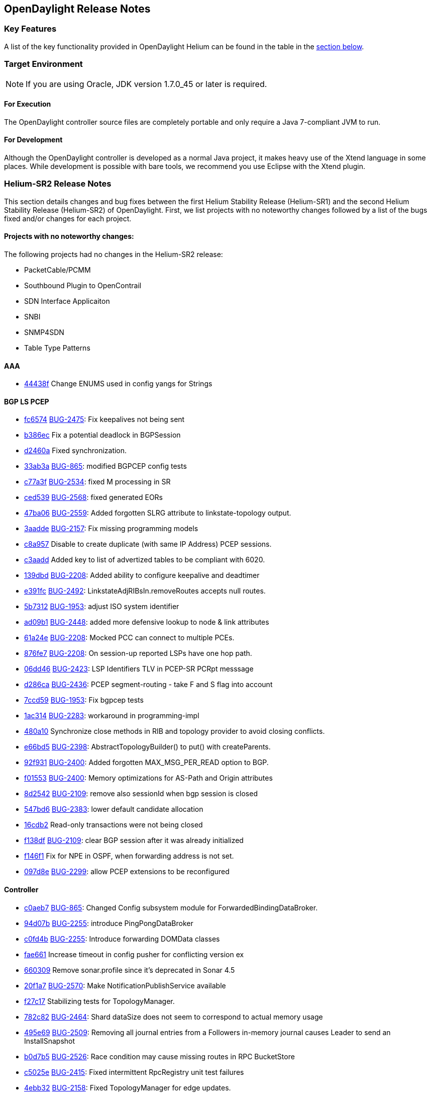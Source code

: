 == OpenDaylight Release Notes

=== Key Features

A list of the key functionality provided in OpenDaylight Helium can be found in the table in the <<_installing_components,section below>>.

////
The following table describes the key features provided by OpenDaylight Helium.

[cols="2",option="headers"]
|==============================================
| *Feature* | *Description*
|  Maven support | Used to simplify build automation.
| OSGi framework | Serves as the controller&#8217;s back-end, allowing it to dynamically load bundles, package JAR files, and bind bundles together when exchanging information.
| Java interface support | Used by specific bundles to implement call-back functions for events and indicate the awareness of specific states.
| Model- Driven Service Abstraction Layer (MD-SAL) | Allows the controller to support multiple protocols (such as BGP-LS and OpenFlow) on the southbound interface. Also provides consistent services for modules and applications (which is where the business logic is embedded).
| Switch Manager | Once a network element has been discovered, its details (such as device type, software version, etc.) are stored by the Switch Manager.
| High Availability (HA) | The controller supports cluster-based HA, allowing you to connect multiple controllers and configure them to act as one in order	 to ensure the controller&#8217;s continuous operation.
|==============================================
////
=== Target Environment

NOTE: If you are using Oracle, JDK version 1.7.0_45 or later is required.

==== For Execution

The OpenDaylight controller source files are completely portable and only require a Java 7-compliant JVM to run.

==== For Development

Although the OpenDaylight controller is developed as a normal Java project, it makes heavy use of the Xtend language in some places. While development is possible with bare tools, we recommend you use Eclipse with the Xtend plugin.

=== Helium-SR2 Release Notes

This section details changes and bug fixes between the first Helium Stability Release (Helium-SR1) and the second Helium Stability Release (Helium-SR2) of OpenDaylight. First, we list projects with no noteworthy changes followed by a list of the bugs fixed and/or changes for each project.

==== Projects with no noteworthy changes:

The following projects had no changes in the Helium-SR2 release:

* PacketCable/PCMM
* Southbound Plugin to OpenContrail
* SDN Interface Applicaiton
* SNBI
* SNMP4SDN
* Table Type Patterns

==== AAA
* https://git.opendaylight.org/gerrit/#/q/44438f[44438f] Change ENUMS used in config yangs for Strings

==== BGP LS PCEP
* https://git.opendaylight.org/gerrit/#/q/fc6574[fc6574] https://bugs.opendaylight.org/show_bug.cgi?id=2475[BUG-2475]: Fix keepalives not being sent
* https://git.opendaylight.org/gerrit/#/q/b386ec[b386ec] Fix a potential deadlock in BGPSession
* https://git.opendaylight.org/gerrit/#/q/d2460a[d2460a] Fixed synchronization.
* https://git.opendaylight.org/gerrit/#/q/33ab3a[33ab3a] https://bugs.opendaylight.org/show_bug.cgi?id=865[BUG-865]: modified BGPCEP config tests
* https://git.opendaylight.org/gerrit/#/q/c77a3f[c77a3f] https://bugs.opendaylight.org/show_bug.cgi?id=2534[BUG-2534]: fixed M processing in SR
* https://git.opendaylight.org/gerrit/#/q/ced539[ced539] https://bugs.opendaylight.org/show_bug.cgi?id=2568[BUG-2568]: fixed generated EORs
* https://git.opendaylight.org/gerrit/#/q/47ba06[47ba06] https://bugs.opendaylight.org/show_bug.cgi?id=2559[BUG-2559]: Added forgotten SLRG attribute to linkstate-topology output.
* https://git.opendaylight.org/gerrit/#/q/3aadde[3aadde] https://bugs.opendaylight.org/show_bug.cgi?id=2157[BUG-2157]: Fix missing programming models
* https://git.opendaylight.org/gerrit/#/q/c8a957[c8a957] Disable to create duplicate (with same IP Address) PCEP sessions.
* https://git.opendaylight.org/gerrit/#/q/c3aadd[c3aadd] Added key to list of advertized tables to be compliant with 6020.
* https://git.opendaylight.org/gerrit/#/q/139dbd[139dbd] https://bugs.opendaylight.org/show_bug.cgi?id=2208[BUG-2208]: Added ability to configure keepalive and deadtimer
* https://git.opendaylight.org/gerrit/#/q/e391fc[e391fc] https://bugs.opendaylight.org/show_bug.cgi?id=2492[BUG-2492]: LinkstateAdjRIBsIn.removeRoutes accepts null routes.
* https://git.opendaylight.org/gerrit/#/q/5b7312[5b7312] https://bugs.opendaylight.org/show_bug.cgi?id=1953[BUG-1953]: adjust ISO system identifier
* https://git.opendaylight.org/gerrit/#/q/ad09b1[ad09b1] https://bugs.opendaylight.org/show_bug.cgi?id=2448[BUG-2448]: added more defensive lookup to node & link attributes
* https://git.opendaylight.org/gerrit/#/q/61a24e[61a24e] https://bugs.opendaylight.org/show_bug.cgi?id=2208[BUG-2208]: Mocked PCC can connect to multiple PCEs.
* https://git.opendaylight.org/gerrit/#/q/876fe7[876fe7] https://bugs.opendaylight.org/show_bug.cgi?id=2208[BUG-2208]: On session-up reported LSPs have one hop path.
* https://git.opendaylight.org/gerrit/#/q/06dd46[06dd46] https://bugs.opendaylight.org/show_bug.cgi?id=2423[BUG-2423]: LSP Identifiers TLV in PCEP-SR PCRpt messsage
* https://git.opendaylight.org/gerrit/#/q/d286ca[d286ca] https://bugs.opendaylight.org/show_bug.cgi?id=2436[BUG-2436]: PCEP segment-routing - take F and S flag into account
* https://git.opendaylight.org/gerrit/#/q/7ccd59[7ccd59] https://bugs.opendaylight.org/show_bug.cgi?id=1953[BUG-1953]: Fix bgpcep tests
* https://git.opendaylight.org/gerrit/#/q/1ac314[1ac314] https://bugs.opendaylight.org/show_bug.cgi?id=2283[BUG-2283]: workaround in programming-impl
* https://git.opendaylight.org/gerrit/#/q/480a10[480a10] Synchronize close methods in RIB and topology provider to avoid closing conflicts.
* https://git.opendaylight.org/gerrit/#/q/e66bd5[e66bd5] https://bugs.opendaylight.org/show_bug.cgi?id=2398[BUG-2398]: AbstractTopologyBuilder() to put() with createParents.
* https://git.opendaylight.org/gerrit/#/q/92f931[92f931] https://bugs.opendaylight.org/show_bug.cgi?id=2400[BUG-2400]: Added forgotten MAX_MSG_PER_READ option to BGP.
* https://git.opendaylight.org/gerrit/#/q/f01553[f01553] https://bugs.opendaylight.org/show_bug.cgi?id=2400[BUG-2400]: Memory optimizations for AS-Path and Origin attributes
* https://git.opendaylight.org/gerrit/#/q/8d2542[8d2542] https://bugs.opendaylight.org/show_bug.cgi?id=2109[BUG-2109]: remove also sessionId when bgp session is closed
* https://git.opendaylight.org/gerrit/#/q/547bd6[547bd6] https://bugs.opendaylight.org/show_bug.cgi?id=2383[BUG-2383]: lower default candidate allocation
* https://git.opendaylight.org/gerrit/#/q/16cdb2[16cdb2] Read-only transactions were not being closed
* https://git.opendaylight.org/gerrit/#/q/f138df[f138df] https://bugs.opendaylight.org/show_bug.cgi?id=2109[BUG-2109]: clear BGP session after it was already initialized
* https://git.opendaylight.org/gerrit/#/q/f146f1[f146f1] Fix for NPE in OSPF, when forwarding address is not set.
* https://git.opendaylight.org/gerrit/#/q/097d8e[097d8e] https://bugs.opendaylight.org/show_bug.cgi?id=2299[BUG-2299]: allow PCEP extensions to be reconfigured

==== Controller
* https://git.opendaylight.org/gerrit/#/q/c0aeb7[c0aeb7] https://bugs.opendaylight.org/show_bug.cgi?id=865[BUG-865]: Changed Config subsystem module for ForwardedBindingDataBroker.
* https://git.opendaylight.org/gerrit/#/q/94d07b[94d07b] https://bugs.opendaylight.org/show_bug.cgi?id=2255[BUG-2255]: introduce PingPongDataBroker
* https://git.opendaylight.org/gerrit/#/q/c0fd4b[c0fd4b] https://bugs.opendaylight.org/show_bug.cgi?id=2255[BUG-2255]: Introduce forwarding DOMData classes
* https://git.opendaylight.org/gerrit/#/q/fae661[fae661] Increase timeout in config pusher for conflicting version ex
* https://git.opendaylight.org/gerrit/#/q/660309[660309] Remove sonar.profile since it's deprecated in Sonar 4.5
* https://git.opendaylight.org/gerrit/#/q/20f1a7[20f1a7] https://bugs.opendaylight.org/show_bug.cgi?id=2570[BUG-2570]: Make NotificationPublishService available
* https://git.opendaylight.org/gerrit/#/q/f27c17[f27c17] Stabilizing tests for TopologyManager.
* https://git.opendaylight.org/gerrit/#/q/782c82[782c82] https://bugs.opendaylight.org/show_bug.cgi?id=2464[BUG-2464]: Shard dataSize does not seem to correspond to actual memory usage
* https://git.opendaylight.org/gerrit/#/q/495e69[495e69] https://bugs.opendaylight.org/show_bug.cgi?id=2509[BUG-2509]: Removing all journal entries from a Followers in-memory journal causes Leader to send an InstallSnapshot
* https://git.opendaylight.org/gerrit/#/q/b0d7b5[b0d7b5] https://bugs.opendaylight.org/show_bug.cgi?id=2526[BUG-2526]: Race condition may cause missing routes in RPC BucketStore
* https://git.opendaylight.org/gerrit/#/q/c5025e[c5025e] https://bugs.opendaylight.org/show_bug.cgi?id=2415[BUG-2415]: Fixed intermittent RpcRegistry unit test failures
* https://git.opendaylight.org/gerrit/#/q/4ebb32[4ebb32] https://bugs.opendaylight.org/show_bug.cgi?id=2158[BUG-2158]: Fixed TopologyManager for edge updates.
* https://git.opendaylight.org/gerrit/#/q/820c2a[820c2a] https://bugs.opendaylight.org/show_bug.cgi?id=2551[BUG-2551]: Statistics collection of random node fails when large number if switches disconnects from controller.
* https://git.opendaylight.org/gerrit/#/q/67ea12[67ea12] https://bugs.opendaylight.org/show_bug.cgi?id=2552[BUG-2552]: Fix statistics manager log messages
* https://git.opendaylight.org/gerrit/#/q/046030[046030] https://bugs.opendaylight.org/show_bug.cgi?id=2517[BUG-2517]: Catch RuntimeExceptions thrown from the DCL in DataChangeListener
* https://git.opendaylight.org/gerrit/#/q/e548ae[e548ae] https://bugs.opendaylight.org/show_bug.cgi?id=2511[BUG-2511]: disable external entitiy resolution with EXI
* https://git.opendaylight.org/gerrit/#/q/6b899c[6b899c] https://bugs.opendaylight.org/show_bug.cgi?id=2449[BUG-2449]: in sal-remoterpc-connector Regarding to Moiz's comments, replace sender from null to ActorRef.noSender() in RpcManager.java
* https://git.opendaylight.org/gerrit/#/q/64920c[64920c] https://bugs.opendaylight.org/show_bug.cgi?id=2511[BUG-2511]: Fix XXE vulnerability in initial config loaders
* https://git.opendaylight.org/gerrit/#/q/1153bb[1153bb] Cache TransformerFactory
* https://git.opendaylight.org/gerrit/#/q/c037e1[c037e1] https://bugs.opendaylight.org/show_bug.cgi?id=2459[BUG-2459]: Fix netconf-monitoring not reusing JAXB context
* https://git.opendaylight.org/gerrit/#/q/82ad1e[82ad1e] Make NetconfMessageTransformUtil constants final
* https://git.opendaylight.org/gerrit/#/q/c737ee[c737ee] Remove unneeded embedded dependency
* https://git.opendaylight.org/gerrit/#/q/6e5b01[6e5b01] Do not retain NetconfConnectModule reference
* https://git.opendaylight.org/gerrit/#/q/7d1bcd[7d1bcd] https://bugs.opendaylight.org/show_bug.cgi?id=2511[BUG-2511]: Fix possible XXE vulnerability in restconf
* https://git.opendaylight.org/gerrit/#/q/d0eede[d0eede] https://bugs.opendaylight.org/show_bug.cgi?id=2511[BUG-2511]: Fix XXE vulnerability in Netconf
* https://git.opendaylight.org/gerrit/#/q/217bf1[217bf1] https://bugs.opendaylight.org/show_bug.cgi?id=2405[BUG-2405]: sal-binding-broker tests use openflow model
* https://git.opendaylight.org/gerrit/#/q/97bcf4[97bcf4] https://bugs.opendaylight.org/show_bug.cgi?id=2510[BUG-2510]: handle RPC route removal
* https://git.opendaylight.org/gerrit/#/q/2cf67b[2cf67b] https://bugs.opendaylight.org/show_bug.cgi?id=2510[BUG-2510]: Remove all registrations when a routed rpc is closed
* https://git.opendaylight.org/gerrit/#/q/58ba6b[58ba6b] https://bugs.opendaylight.org/show_bug.cgi?id=2459[BUG-2459]: do not instantiate factories in fastpath
* https://git.opendaylight.org/gerrit/#/q/b87a0d[b87a0d] https://bugs.opendaylight.org/show_bug.cgi?id=2463[BUG-2463]: Changing setting for shard-snapshot-data-threshold-percentage does not work
* https://git.opendaylight.org/gerrit/#/q/69a6d2[69a6d2] https://bugs.opendaylight.org/show_bug.cgi?id=2450[BUG-2450]: Fix statistics collection slow - performance
* https://git.opendaylight.org/gerrit/#/q/940ad1[940ad1] https://bugs.opendaylight.org/show_bug.cgi?id=2175[BUG-2175]: Migrate frm, statistics and inventory manager to config subsystem
* https://git.opendaylight.org/gerrit/#/q/a2626c[a2626c] https://bugs.opendaylight.org/show_bug.cgi?id=2437[BUG-2437]: Enable snapshotting based on size of data in the in-memory journal
* https://git.opendaylight.org/gerrit/#/q/52f089[52f089] https://bugs.opendaylight.org/show_bug.cgi?id=2371[BUG-2371]: Leader should reset it's snapshot tracking when follower is restarted
* https://git.opendaylight.org/gerrit/#/q/6259cc[6259cc] https://bugs.opendaylight.org/show_bug.cgi?id=2397[BUG-2397]: Provide a mechanism for stakeholders to get notifications on Raft state change
* https://git.opendaylight.org/gerrit/#/q/646163[646163] https://bugs.opendaylight.org/show_bug.cgi?id=2372[BUG-2372]: Removing duplicate call in loadBalancerPoolNorthbound to loadBalancerPoolInterface.addNeutronLoadBalancerPool(singleton);
* https://git.opendaylight.org/gerrit/#/q/bbe72b[bbe72b] https://bugs.opendaylight.org/show_bug.cgi?id=2340[BUG-2340]: Fix improper cleanup of resources in netconf ssh handler
* https://git.opendaylight.org/gerrit/#/q/7101e2[7101e2] https://bugs.opendaylight.org/show_bug.cgi?id=2435[BUG-2435]: Controller/MD-SAL throwing ModifiedNodeDoesNotExistException exception when statistics manager augment queue statistics to the node connector. Exception was thrown because parent (queue) container was not present when statistics manager tried to augment statistics. Fixed the issue by creating empty queue container and 'merge'ing it to the node connector before augmenting the statistics.
* https://git.opendaylight.org/gerrit/#/q/a7480e[a7480e] https://bugs.opendaylight.org/show_bug.cgi?id=2413[BUG-2413]: Fix NPE for group and meters
* https://git.opendaylight.org/gerrit/#/q/5c0468[5c0468] https://bugs.opendaylight.org/show_bug.cgi?id=1953[BUG-1953]: fix SAL compatility layer
* https://git.opendaylight.org/gerrit/#/q/1cdddf[1cdddf] https://bugs.opendaylight.org/show_bug.cgi?id=2277[BUG-2277]: fix the Leader test failing in jenkins
* https://git.opendaylight.org/gerrit/#/q/34984a[34984a] https://bugs.opendaylight.org/show_bug.cgi?id=2277[BUG-2277]: Isolated Leader Implementation
* https://git.opendaylight.org/gerrit/#/q/3b7436[3b7436] https://bugs.opendaylight.org/show_bug.cgi?id=2266[BUG-2266]: added more types of schema nodes to increase code coverage
* https://git.opendaylight.org/gerrit/#/q/8c7f89[8c7f89] https://bugs.opendaylight.org/show_bug.cgi?id=2304[BUG-2304]: Fix subtree filter in netconf-impl for identityrefs.
* https://git.opendaylight.org/gerrit/#/q/32ee28[32ee28] https://bugs.opendaylight.org/show_bug.cgi?id=2368[BUG-2368]: MD-SAL FRM may update/remove unexpected flow entries.
* https://git.opendaylight.org/gerrit/#/q/bd0329[bd0329] https://bugs.opendaylight.org/show_bug.cgi?id=2254[BUG-2254]: Enable schema-less rpcs invocation in netconf-connector
* https://git.opendaylight.org/gerrit/#/q/37a7fe[37a7fe] https://bugs.opendaylight.org/show_bug.cgi?id=2254[BUG-2254]: Make runtime rpcs in config subsystem/netconf handle context-instance attribute with namespaces
* https://git.opendaylight.org/gerrit/#/q/1050bd[1050bd] https://bugs.opendaylight.org/show_bug.cgi?id=2136[BUG-2136]: fix for is-local-path
* https://git.opendaylight.org/gerrit/#/q/86670e[86670e] https://bugs.opendaylight.org/show_bug.cgi?id=2302[BUG-2302]: odl-clustering-test-app should not be part of the odl-restconf-all feature set
* https://git.opendaylight.org/gerrit/#/q/6bbc19[6bbc19] https://bugs.opendaylight.org/show_bug.cgi?id=2340[BUG-2340]: Fixed chained Tx not ready prior next create
* https://git.opendaylight.org/gerrit/#/q/68db02[68db02] https://bugs.opendaylight.org/show_bug.cgi?id=2347[BUG-2347]: Minor fixes to correct log output
* https://git.opendaylight.org/gerrit/#/q/2c0af9[2c0af9] https://bugs.opendaylight.org/show_bug.cgi?id=2301[BUG-2301]: Clustering:Snapshots need not be stored in in-mem ReplicatedLog for Installing snapshots
* https://git.opendaylight.org/gerrit/#/q/e101b5[e101b5] https://bugs.opendaylight.org/show_bug.cgi?id=2303[BUG-2303]: Remove the implementation of AddRaftPeer/RemoveRaftPeer
* https://git.opendaylight.org/gerrit/#/q/a04c31[a04c31] https://bugs.opendaylight.org/show_bug.cgi?id=2339[BUG-2339]: TransactionChain id created by the Clustered Data Store are not unique
* https://git.opendaylight.org/gerrit/#/q/a0f0df[a0f0df] https://bugs.opendaylight.org/show_bug.cgi?id=2318[BUG-2318]: Follow-up changes for previous patch 12535
* https://git.opendaylight.org/gerrit/#/q/b52f4c[b52f4c] https://bugs.opendaylight.org/show_bug.cgi?id=2337[BUG-2337]: Fix Tx already sealed failure on Tx commit
* https://git.opendaylight.org/gerrit/#/q/ac92e6[ac92e6] https://bugs.opendaylight.org/show_bug.cgi?id=2090[BUG-2090]: Clustering : Bring akka-raft unit test coverage upto 80%
* https://git.opendaylight.org/gerrit/#/q/e780ae[e780ae] https://bugs.opendaylight.org/show_bug.cgi?id=2317[BUG-2317]: StatisticsManager does not unregister from yang notifications on close
* https://git.opendaylight.org/gerrit/#/q/9f0c86[9f0c86] https://bugs.opendaylight.org/show_bug.cgi?id=2021[BUG-2021]: Continuous WARN log nodeConnector creation failed at node: OF|00:00:xx:xx:xx:xx:xx:xx
* https://git.opendaylight.org/gerrit/#/q/afc873[afc873] https://bugs.opendaylight.org/show_bug.cgi?id=2353[BUG-2353]: Handle binary, bits and instanceidentifier types in NodeIdentifiers
* https://git.opendaylight.org/gerrit/#/q/6674a4[6674a4] https://bugs.opendaylight.org/show_bug.cgi?id=2347[BUG-2347]: DOMConcurrentDataCommitCoordinator uses wrong phase name
* https://git.opendaylight.org/gerrit/#/q/722e73[722e73] https://bugs.opendaylight.org/show_bug.cgi?id=2370[BUG-2370]: Reset schema context on disconnect in nc
* https://git.opendaylight.org/gerrit/#/q/6ce929[6ce929] https://bugs.opendaylight.org/show_bug.cgi?id=2155[BUG-2155]: depth parameter in URI
* https://git.opendaylight.org/gerrit/#/q/a91ebd[a91ebd] https://bugs.opendaylight.org/show_bug.cgi?id=2233[BUG-2233]: RPC register exception when rpc has no input
* https://git.opendaylight.org/gerrit/#/q/bf361f[bf361f] https://bugs.opendaylight.org/show_bug.cgi?id=2328[BUG-2328]: Change ensureParent algorithm.

==== Defense4All
* https://git.opendaylight.org/gerrit/#/q/aaeb47[aaeb47] merge from master: Fixing "Vulnerabilities in defense4all": 1. Limit the "dump" method to a specific folder 2. Use spring 3.1.2 Credit for notifying of these issues goes to "David Jorm of IIX"

==== DLUX
* https://git.opendaylight.org/gerrit/#/q/085ba5[085ba5] Re-enable DLUX distribution.

==== Documentation
* https://git.opendaylight.org/gerrit/#/q/4f1c8a[4f1c8a] Fix Errors in VTN Overview Page Examples
* https://git.opendaylight.org/gerrit/#/q/d038de[d038de] Updating contents related to VTN.

==== Group Based Policy
* https://git.opendaylight.org/gerrit/#/q/772ad5[772ad5] https://bugs.opendaylight.org/show_bug.cgi?id=2485[BUG-2485]: This is to fix unit test failure for auto-release.

==== Integration
* https://git.opendaylight.org/gerrit/#/q/bb812e[bb812e] Changed Dockerfile to use Helium SR2
* https://git.opendaylight.org/gerrit/#/q/3f113c[3f113c] https://bugs.opendaylight.org/show_bug.cgi?id=2639[BUG-2639]: karaf feature repo not available on HELIUM-SR1.1 when deployed using cluster deploy script
* https://git.opendaylight.org/gerrit/#/q/12930b[12930b] Move to new Karaf-based RPM
* https://git.opendaylight.org/gerrit/#/q/8cdab3[8cdab3] Fix VTN Coordinator Tests for change in response Code
* https://git.opendaylight.org/gerrit/#/q/0f4127[0f4127] Cleaning test repository - removing old tests
* https://git.opendaylight.org/gerrit/#/q/dc1817[dc1817] Setting standard mininet timeout + fixing hosttracker suite
* https://git.opendaylight.org/gerrit/#/q/23c16a[23c16a] Fixing mininet reads so that we always clear mininet
* https://git.opendaylight.org/gerrit/#/q/70519a[70519a] Fix issues with 140_recovery_restart_follower test
* https://git.opendaylight.org/gerrit/#/q/756a4e[756a4e] Changed the body of flows.
* https://git.opendaylight.org/gerrit/#/q/651c46[651c46] Add resiliency to 3-node cluster tests
* https://git.opendaylight.org/gerrit/#/q/af5161[af5161] Enhancements to 3-node cluster tests
* https://git.opendaylight.org/gerrit/#/q/53ef06[53ef06] Removing Old Hydrogen distributions from Stable Helium
* https://git.opendaylight.org/gerrit/#/q/ad4ca4[ad4ca4] Now that AAA tests are running first, they are failing because operational/nodes is not built yet.  Before, it was getting built up by eariler run tests using mininet.  This will use a suite setup __init__.txt inside the AAA folder to start mininet first.
* https://git.opendaylight.org/gerrit/#/q/be591b[be591b] Added proper OVS-dump-flows.sh.13 Removed get-totals.sh
* https://git.opendaylight.org/gerrit/#/q/055e90[055e90] Added the folder with scripts that show flow statistics summaries in a mininet with OVS switches.
* https://git.opendaylight.org/gerrit/#/q/25f9b6[25f9b6] Changed Dockerfile to use 0.2.1-Helium-SR1 instead of 0.2.0-Helium
* https://git.opendaylight.org/gerrit/#/q/ac78b7[ac78b7] Updated multi-blaster.sh and shard_multi_test.sh to allow host and port command line arguments.
* https://git.opendaylight.org/gerrit/#/q/4bd858[4bd858] GIT Reorganization - Create VTN suites
* https://git.opendaylight.org/gerrit/#/q/44782d[44782d] Replaced the multi-blaster skeleton with real functionality. multi-blaster functions are now driven from command line switches and arguments.
* https://git.opendaylight.org/gerrit/#/q/4cd9cc[4cd9cc] GIT restructure - Adding project folders and features
* https://git.opendaylight.org/gerrit/#/q/225007[225007] Added shard performance tests (shard_perf_test.py and shard_multi_test.sh) Cleaned up help text for inventory crawler
* https://git.opendaylight.org/gerrit/#/q/95c67b[95c67b] Added a printout for the overall test execution time
* https://git.opendaylight.org/gerrit/#/q/b709ce[b709ce] adding missing example flows
* https://git.opendaylight.org/gerrit/#/q/7589c0[7589c0] added output error message display by remote ssh execution
* https://git.opendaylight.org/gerrit/#/q/7d0460[7d0460] https://bugs.opendaylight.org/show_bug.cgi?id=2344[BUG-2344]: Refactor Clustering integration tests
* https://git.opendaylight.org/gerrit/#/q/ccaab5[ccaab5] Updating Flow for IPv4 prefix
* https://git.opendaylight.org/gerrit/#/q/1dcf3d[1dcf3d] Upgraded WCBench to v2.0
* https://git.opendaylight.org/gerrit/#/q/21adfa[21adfa] Increasing timers for this test after stats mgr improvements
* https://git.opendaylight.org/gerrit/#/q/955bc5[955bc5] https://bugs.opendaylight.org/show_bug.cgi?id=2344[BUG-2344]: Add the multi-node-test template for clustering integration tests
* https://git.opendaylight.org/gerrit/#/q/ee02f4[ee02f4] Fix Netconf test to work with latest changes on Netconf connector
* https://git.opendaylight.org/gerrit/#/q/67280e[67280e] New Test(s) for AAA (disable/enable authentication and verify)

==== L2 Switch
* https://git.opendaylight.org/gerrit/#/q/87ed45[87ed45] https://bugs.opendaylight.org/show_bug.cgi?id=2488[BUG-2488]: Fix unit test failure caused by null MAC address
* https://git.opendaylight.org/gerrit/#/q/1b1835[1b1835] Fixing broken unit tests.

==== LISP Flow Mapping
* https://git.opendaylight.org/gerrit/#/q/e95b55[e95b55] https://bugs.opendaylight.org/show_bug.cgi?id=2440[BUG-2440]: Fix mappingservice.implementation unit tests

==== OpenFlow Protocol Library
* https://git.opendaylight.org/gerrit/#/q/b7beb1[b7beb1] https://bugs.opendaylight.org/show_bug.cgi?id=2483[BUG-2483]: Removed confusing WARN log on successful RPC
* https://git.opendaylight.org/gerrit/#/q/733d3c[733d3c] Test updated according to yangtools string validation change
* https://git.opendaylight.org/gerrit/#/q/a8684b[a8684b] Test updated according to yangtools string validation change

==== OpenFlow Plugin
* https://git.opendaylight.org/gerrit/#/q/3ec253[3ec253] https://bugs.opendaylight.org/show_bug.cgi?id=2552[BUG-2552]: Fix statistics manager log messages
* https://git.opendaylight.org/gerrit/#/q/ca1baf[ca1baf] https://bugs.opendaylight.org/show_bug.cgi?id=2242[BUG-2242]: separate apps
* https://git.opendaylight.org/gerrit/#/q/0fa457[0fa457] https://bugs.opendaylight.org/show_bug.cgi?id=1941[BUG-1941]: Fix deleting of flows very slow with large number of flows 		in data store and controller connected to the network
* https://git.opendaylight.org/gerrit/#/q/e20e75[e20e75] https://bugs.opendaylight.org/show_bug.cgi?id=2369[BUG-2369]: Fixed NPE in update-flow RPC.
* https://git.opendaylight.org/gerrit/#/q/4e52f4[4e52f4] https://bugs.opendaylight.org/show_bug.cgi?id=2388[BUG-2388]: Set node reference into OFPT_ERROR notification.
* https://git.opendaylight.org/gerrit/#/q/0617c1[0617c1] https://bugs.opendaylight.org/show_bug.cgi?id=2442[BUG-2442]: UDP matching flow adds a match on dst port=0 (only occurs with OF10) Existing code was incorrectly setting the wildcard flag for source port and destination port. It was setting the flag if user specified source/destination IP address in match, so even if user did not specified source/destination port, flag is getting set and thats why switch thinks that port is not wildcarded and it set the port to default short value (0).
* https://git.opendaylight.org/gerrit/#/q/3bea2f[3bea2f] https://bugs.opendaylight.org/show_bug.cgi?id=2181[BUG-2181]: Switches now properly populate IP addresses
* https://git.opendaylight.org/gerrit/#/q/aff482[aff482] https://bugs.opendaylight.org/show_bug.cgi?id=1254[BUG-1254]: fix concurrent add/remove session test
* https://git.opendaylight.org/gerrit/#/q/3a2795[3a2795] https://bugs.opendaylight.org/show_bug.cgi?id=1953[BUG-1953]: fix of this bugs impact on OFP

==== Open vSwitch Database (OVSDB) Integration
* https://git.opendaylight.org/gerrit/#/q/5b4ed0[5b4ed0] Updating the control.vm.box in Vagrantfile to use the right type
* https://git.opendaylight.org/gerrit/#/q/b6f3e9[b6f3e9] Add OVSDB Northbound v3 postman collection
* https://git.opendaylight.org/gerrit/#/q/4c65f6[4c65f6] Update README with instructions on how to update bundles in karaf
* https://git.opendaylight.org/gerrit/#/q/d98995[d98995] Update readme to include karaf run description.
* https://git.opendaylight.org/gerrit/#/q/f85a03[f85a03] Update readme with minor corrections.
* https://git.opendaylight.org/gerrit/#/q/0550dd[0550dd] Update README to include all current projects.
* https://git.opendaylight.org/gerrit/#/q/9f053e[9f053e] printCache: Error executing command: java.lang.NullPointerException


==== Service Function Chaining
* https://git.opendaylight.org/gerrit/#/q/627108[627108] Double commit to stable/helium

==== TCP-MD5
* https://git.opendaylight.org/gerrit/#/q/4d811e[4d811e] Use copy-rename-maven-plugin

==== Virtual Tenant Networking (VTN)
* https://git.opendaylight.org/gerrit/#/q/4a6b40[4a6b40] https://bugs.opendaylight.org/show_bug.cgi?id=2618[BUG-2618]: Fixed potential bugs in flow entry management.
* https://git.opendaylight.org/gerrit/#/q/f2d5bf[f2d5bf] Change README.txt for VTN Coordinator
* https://git.opendaylight.org/gerrit/#/q/23d01c[23d01c] https://bugs.opendaylight.org/show_bug.cgi?id=2481[BUG-2481]: Fixed Memory leak issues in ODC Driver module
* https://git.opendaylight.org/gerrit/#/q/622d60[622d60] https://bugs.opendaylight.org/show_bug.cgi?id=2537[BUG-2537]: Fix Problems in computing the links from ODL topology
* https://git.opendaylight.org/gerrit/#/q/a7e0f8[a7e0f8] https://bugs.opendaylight.org/show_bug.cgi?id=2387[BUG-2387]: Fixed bug Fails to Set Actions for FlowFilter
* https://git.opendaylight.org/gerrit/#/q/6bed12[6bed12] https://bugs.opendaylight.org/show_bug.cgi?id=2536[BUG-2536]: Fixed bug that path policy APIs never remove flow entries.
* https://git.opendaylight.org/gerrit/#/q/0af6d0[0af6d0] https://bugs.opendaylight.org/show_bug.cgi?id=2533[BUG-2533]: Fixed unexpected 500 error on path policy REST API.
* https://git.opendaylight.org/gerrit/#/q/7f849f[7f849f] https://bugs.opendaylight.org/show_bug.cgi?id=1836[BUG-1836]: Updated README.
* https://git.opendaylight.org/gerrit/#/q/333196[333196] https://bugs.opendaylight.org/show_bug.cgi?id=2478[BUG-2478]: Search for pkgconfig file in /lib or /lib64.
* https://git.opendaylight.org/gerrit/#/q/498b88[498b88] https://bugs.opendaylight.org/show_bug.cgi?id=2479[BUG-2479]: Fixed unexpected failure of atomic operation tests.
* https://git.opendaylight.org/gerrit/#/q/436ab1[436ab1] https://bugs.opendaylight.org/show_bug.cgi?id=2158[BUG-2158]: Handle out-of-order inventory notification.
* https://git.opendaylight.org/gerrit/#/q/16983b[16983b] https://bugs.opendaylight.org/show_bug.cgi?id=2256[BUG-2256]: Fixed bug Port cache cleared when network down, making coordinator unreachable

==== yangtools
* https://git.opendaylight.org/gerrit/#/q/2ad259[2ad259] Fixed incorrect serialization of multiple nested UnionTypes.
* https://git.opendaylight.org/gerrit/#/q/7e7b08[7e7b08] https://bugs.opendaylight.org/show_bug.cgi?id=2539[BUG-2539]: Properly report incorrect Instance Identifiers
* https://git.opendaylight.org/gerrit/#/q/1a14f8[1a14f8] https://bugs.opendaylight.org/show_bug.cgi?id=2606[BUG-2606]: Fixed serialization of null augmentations.
* https://git.opendaylight.org/gerrit/#/q/648583[648583] https://bugs.opendaylight.org/show_bug.cgi?id=2258[BUG-2258]: Fixed Type Definition search in runtime generated codecs
* https://git.opendaylight.org/gerrit/#/q/fc9955[fc9955] https://bugs.opendaylight.org/show_bug.cgi?id=2350[BUG-2350]: do encapsulte null snapshot
* https://git.opendaylight.org/gerrit/#/q/2d9795[2d9795] https://bugs.opendaylight.org/show_bug.cgi?id=2350[BUG-2350]: improve performance of data tree merges
* https://git.opendaylight.org/gerrit/#/q/89d5a0[89d5a0] https://bugs.opendaylight.org/show_bug.cgi?id=2350[BUG-2350]: Prune empty nodes from transaction when it is sealed
* https://git.opendaylight.org/gerrit/#/q/fc28e4[fc28e4] https://bugs.opendaylight.org/show_bug.cgi?id=2350[BUG-2350]: Cleanup delete/merge/write cohesion
* https://git.opendaylight.org/gerrit/#/q/47302b[47302b] https://bugs.opendaylight.org/show_bug.cgi?id=2350[BUG-2350]: Mark ModifiedNode as NotThreadSafe
* https://git.opendaylight.org/gerrit/#/q/adc1b8[adc1b8] https://bugs.opendaylight.org/show_bug.cgi?id=2350[BUG-2350]: Match InMemoryDataTreeModification.write() argument name
* https://git.opendaylight.org/gerrit/#/q/e86961[e86961] https://bugs.opendaylight.org/show_bug.cgi?id=2350[BUG-2350]: optimize SchemaRootCodecContext.getYangIdentifierChild()
* https://git.opendaylight.org/gerrit/#/q/eb0907[eb0907] https://bugs.opendaylight.org/show_bug.cgi?id=2350[BUG-2350]: Cleanup binding proxy instantiation
* https://git.opendaylight.org/gerrit/#/q/6ed87e[6ed87e] https://bugs.opendaylight.org/show_bug.cgi?id=2470[BUG-2470]: fix ADD/DELETE state compression
* https://git.opendaylight.org/gerrit/#/q/c6b9e9[c6b9e9] https://bugs.opendaylight.org/show_bug.cgi?id=2498[BUG-2498]: optimize enum's forValue() method
* https://git.opendaylight.org/gerrit/#/q/da7014[da7014] https://bugs.opendaylight.org/show_bug.cgi?id=2157[BUG-2157]: Race condition when adding a RPC implementation with an output
* https://git.opendaylight.org/gerrit/#/q/4144d0[4144d0] Fix feature-test failing with surefire 2.18
* https://git.opendaylight.org/gerrit/#/q/106188[106188] https://bugs.opendaylight.org/show_bug.cgi?id=1953[BUG-1953]: perform proper string validation
* https://git.opendaylight.org/gerrit/#/q/58417e[58417e] https://bugs.opendaylight.org/show_bug.cgi?id=2354[BUG-2354]: Fixed parsing of block comments between statement and argument
* https://git.opendaylight.org/gerrit/#/q/e9dcc4[e9dcc4] https://bugs.opendaylight.org/show_bug.cgi?id=2353[BUG-2353]: LeafSetEntryBuilder does not compare byte array values correctly
* https://git.opendaylight.org/gerrit/#/q/1d1022[1d1022] https://bugs.opendaylight.org/show_bug.cgi?id=2386[BUG-2386]: ISIS Yang model compilation issue
* https://git.opendaylight.org/gerrit/#/q/7152f9[7152f9] https://bugs.opendaylight.org/show_bug.cgi?id=2326[BUG-2326]: NormalizeNode equals fails when NormalizeNodes being compared contain binary data which is identical.
* https://git.opendaylight.org/gerrit/#/q/7aae6e[7aae6e] https://bugs.opendaylight.org/show_bug.cgi?id=2282[BUG-2282]: JSON top level element without module name
* https://git.opendaylight.org/gerrit/#/q/f157e5[f157e5] https://bugs.opendaylight.org/show_bug.cgi?id=2329[BUG-2329]: Add handling of anyxml nodes in XmlDocumentUtils with schema

=== Helium-SR1 Release Notes

This section details changes and bug fixes between the Helium release of OpenDaylight and the first Helium Stability Release (Helium-SR1) of OpenDaylight. First, we list projects with no noteworthy changes followed by a list of the bugs fixed and/or changes for each project.

==== Projects with no noteworthy changes

The following projects had no changes in the Helium-SR1 release:

* L2 Switch
* ODL-SDNi Application
* OpenFlow Protocol Library
* PacketCable PCMM
* SNMP4SDN
* Secure Network Bootstrapping Infrastructure
* Service Function Chaining
* Southbound plugin to the OpenContrail Platform
* TCP-MD5
* Table Type Patterns

==== AAA

* https://bugs.opendaylight.org/show_bug.cgi?id=2292[BUG-2292]: CORS Basic Auth Fix

==== BGP LS PCEP

* https://bugs.opendaylight.org/show_bug.cgi?id=1921[BUG-1921]: features-bgpcep has incorrect guava version
* https://bugs.opendaylight.org/show_bug.cgi?id=1924[BUG-1924]: features.xml lists multiple commons-codec versions
* https://bugs.opendaylight.org/show_bug.cgi?id=1931[BUG-1931]: Overridden version of junit
* https://bugs.opendaylight.org/show_bug.cgi?id=2082[BUG-2082]: feature.xml is missing dependencies on tcp-md5
* https://bugs.opendaylight.org/show_bug.cgi?id=2109[BUG-2109]: Ghost BGP session could not be cleaned
* https://bugs.opendaylight.org/show_bug.cgi?id=2115[BUG-2115]: close() method of BGPSessionImpl should set the error subcode
* https://bugs.opendaylight.org/show_bug.cgi?id=2167[BUG-2167]: pcc-mock is not bindable to different source addresses
* https://bugs.opendaylight.org/show_bug.cgi?id=2171[BUG-2171]: pcc-mock: enable logging level configuration 
* https://bugs.opendaylight.org/show_bug.cgi?id=2201[BUG-2201]: routes announced after initial synchronization not present in loc-rib
* https://bugs.opendaylight.org/show_bug.cgi?id=2204[BUG-2204]: pcc-mock does not support mocking pcc with zero initial lsps

==== Controller

* https://bugs.opendaylight.org/show_bug.cgi?id=1577[BUG-1577]: Gates access to Shard actor until its initialized
* https://bugs.opendaylight.org/show_bug.cgi?id=1607[BUG-1607]: Clustering : Remove actorFor (deprecated) call from TransactionProxy.java
* https://bugs.opendaylight.org/show_bug.cgi?id=1631[BUG-1631]: Refactored RaftActorBehavior#handleMessage (and related methods) to return RaftActorBehavior instead of RaftActorState.
* https://bugs.opendaylight.org/show_bug.cgi?id=1833[BUG-1833]: Remove all unused code from sal-clustering-commons
* https://bugs.opendaylight.org/show_bug.cgi?id=1839[BUG-1839]: HTTP delete of non existing data
* https://bugs.opendaylight.org/show_bug.cgi?id=1965[BUG-1965]: Fixed DataChangedReply sent to deadletters
* https://bugs.opendaylight.org/show_bug.cgi?id=1966[BUG-1966]: change message logging level (info -> trace)
* https://bugs.opendaylight.org/show_bug.cgi?id=2002[BUG-2002]: Classpath error when loading neutron northbound api
* https://bugs.opendaylight.org/show_bug.cgi?id=2002[BUG-2002]: Classpath error when loading neutron northbound api
* https://bugs.opendaylight.org/show_bug.cgi?id=2003[BUG-2003]: CDS serialization improvements
* https://bugs.opendaylight.org/show_bug.cgi?id=2017[BUG-2017]: Fix possible concurrent modification ex in config subsystem
* https://bugs.opendaylight.org/show_bug.cgi?id=2038[BUG-2038]: Ensure only one concurrent 3-phase commit in Shard
* https://bugs.opendaylight.org/show_bug.cgi?id=2047[BUG-2047]: HTTP GET - no returning error message
* https://bugs.opendaylight.org/show_bug.cgi?id=2055[BUG-2055]: Handle Tx create in TransactionProxy resiliently
* https://bugs.opendaylight.org/show_bug.cgi?id=2055[BUG-2055]: Handle shard not initialized resiliently
* https://bugs.opendaylight.org/show_bug.cgi?id=2086[BUG-2086]: Adding normalized node  stream reader and writer
* https://bugs.opendaylight.org/show_bug.cgi?id=2098[BUG-2098]: sal-compatibility not get up-to-date flow information
* https://bugs.opendaylight.org/show_bug.cgi?id=2114[BUG-2114]: Adds handling of "leaf" node at the module level.
* https://bugs.opendaylight.org/show_bug.cgi?id=2131[BUG-2131]: NPE when starting controller
* https://bugs.opendaylight.org/show_bug.cgi?id=2134[BUG-2134]: Fix intermittent RaftActorTest failure
* https://bugs.opendaylight.org/show_bug.cgi?id=2134[BUG-2134]: Make persistence configurable at the datastore level
* https://bugs.opendaylight.org/show_bug.cgi?id=2135[BUG-2135]: Create ShardInformation on startup
* https://bugs.opendaylight.org/show_bug.cgi?id=2136[BUG-2136]: Clustering : When a transaction is local then do not serialize the Reading/Writing of data
* https://bugs.opendaylight.org/show_bug.cgi?id=2160[BUG-2160]: Added concurrent 3-phase commit coordinator
* https://bugs.opendaylight.org/show_bug.cgi?id=2174[BUG-2174]: XSQL log file is hardcode to /tmp/xql.log
* https://bugs.opendaylight.org/show_bug.cgi?id=2184[BUG-2184]: Fix config.yang module(add type as a key for modules list)
* https://bugs.opendaylight.org/show_bug.cgi?id=2184[BUG-2184]: Fix subtree filtering for identity-ref leaves
* https://bugs.opendaylight.org/show_bug.cgi?id=2207[BUG-2207]: Make reconnect promise reconnect even if session was dropped during negotiation
* https://bugs.opendaylight.org/show_bug.cgi?id=2210[BUG-2210]: Fixed initial DCL notification on registration
* https://bugs.opendaylight.org/show_bug.cgi?id=2217[BUG-2217]: Add missing namespace to serialized inner runtime beans
* https://bugs.opendaylight.org/show_bug.cgi?id=2221[BUG-2221]: Add metering to ShardTransaction actor
* https://bugs.opendaylight.org/show_bug.cgi?id=2252[BUG-2252]: Terminate ShardWriteTransaction actor on ready
* https://bugs.opendaylight.org/show_bug.cgi?id=2265[BUG-2265]: Modified NormalizedNodeOutputStreamWriter to implement yangtools interface
* https://bugs.opendaylight.org/show_bug.cgi?id=2290[BUG-2290]: Add IPv6 support Neutron APIs
* https://bugs.opendaylight.org/show_bug.cgi?id=2294[BUG-2294]: Handle Shard backwards compatibility
* https://bugs.opendaylight.org/show_bug.cgi?id=2296[BUG-2296]: TransactionProxy should support the ability to accept a local TPC actor path
* https://bugs.opendaylight.org/show_bug.cgi?id=2318[BUG-2318]: Ensure previous Tx in chain is readied before creating the next
* https://bugs.opendaylight.org/show_bug.cgi?id=2325[BUG-2325]: Value type of byte[] not recognized by the NormalizedNodeSerializer
* Fix intermittent failure in DataChangeListenerTest

.Reverted for Helium-SR1, but should be expected in Helium SR2
* https://bugs.opendaylight.org/show_bug.cgi?id=1764[BUG-1764]
* https://bugs.opendaylight.org/show_bug.cgi?id=2254[BUG-2254]

==== Defense4All

* Fixing RPM/DEB pkgs versions

==== DLUX

* Flow links broken; fixed duplicate ENV call to get the correct restconf url

==== Group Based Policy

* https://bugs.opendaylight.org/show_bug.cgi?id=2112[BUG-2112]: Workaround for missing flows in POC demo.

==== Integration

* https://bugs.opendaylight.org/show_bug.cgi?id=2274[BUG-2274]: User odl-restconf-noauth feature by default" into stable/helium
* Added a docker distribution

==== Lisp Flow Mapping

* Fix SMR not being built on IPv6 enabled hosts

==== OpenFlow Plugin

* https://bugs.opendaylight.org/show_bug.cgi?id=1491[BUG-1491]: OF plugin does not handle SET_TP_SRC/SET_TP_DST actions
* https://bugs.opendaylight.org/show_bug.cgi?id=1680[BUG-1680]: pushing of default table-miss-entry feature should be pulled out into separate module
* https://bugs.opendaylight.org/show_bug.cgi?id=2098[BUG-2098]: Multipart Request flow was not set to the flow case
* https://bugs.opendaylight.org/show_bug.cgi?id=2126[BUG-2126]: MatchConvertorImpl.OfMatchToSALMatchConvertor() converts OF13 match into incorrect MD-SAL match
* https://bugs.opendaylight.org/show_bug.cgi?id=2127[BUG-2127]: IllegalArgumentException in MatchConvertorImpl.fromOFMatchV10ToSALMatch().
* https://bugs.opendaylight.org/show_bug.cgi?id=2128[BUG-2128]: Large PACKET_IN message from OF10 switch may be truncated

==== Open vSwitch Database (OVSDB) Integration

* https://bugs.opendaylight.org/show_bug.cgi?id=2076[BUG-2076]: Routing does not work unless node contains vms on all vlans (segIds)
* https://bugs.opendaylight.org/show_bug.cgi?id=2192[BUG-2192]: Fix access to custom.properties, so non-default values can be provided
* https://bugs.opendaylight.org/show_bug.cgi?id=2214[BUG-2214]: Unable to set the external_ids field of the Qos object
* Fix issue found by sonar: Method call on object which may be null
* Ignore testGetOpenflowVersion: it is no longer applicable

==== Virtual Tenant Networking

* https://bugs.opendaylight.org/show_bug.cgi?id=1992[BUG-1992]: Failed to get up-to-date flow statistics.
* https://bugs.opendaylight.org/show_bug.cgi?id=2235[BUG-2235]: PathPolicy(long, List) always throws NullPointerException.
* https://bugs.opendaylight.org/show_bug.cgi?id=2236[BUG-2236]: PathMap class handles mapIndex field incorrectly.
* https://bugs.opendaylight.org/show_bug.cgi?id=2239[BUG-2239]: Minor bugs in manager.neutron bundle.

==== YANG Tools

* https://bugs.opendaylight.org/show_bug.cgi?id=1957[BUG-1957]: StackOverFlowError in YangParserImpl
* https://bugs.opendaylight.org/show_bug.cgi?id=1975[BUG-1975]: yang unkeyed list is transformed to map node
* https://bugs.opendaylight.org/show_bug.cgi?id=2117[BUG-2117]: Inner grouping used in outer grouping's choice case
* https://bugs.opendaylight.org/show_bug.cgi?id=2147[BUG-2147]: JSON does not properly encode multiline string
* https://bugs.opendaylight.org/show_bug.cgi?id=2155[BUG-2155]: depth parameter in NormalizedNodeWriter
* https://bugs.opendaylight.org/show_bug.cgi?id=2156[BUG-2156]: Unsupported augment target
* https://bugs.opendaylight.org/show_bug.cgi?id=2172[BUG-2172]: AbstractGeneratedTypeBuilder check for duplicate elements.
* https://bugs.opendaylight.org/show_bug.cgi?id=2176[BUG-2176]: add property with name == null fix.
* https://bugs.opendaylight.org/show_bug.cgi?id=2180[BUG-2180]: schema aware builders for ordered list and leaf-list are absent
* https://bugs.opendaylight.org/show_bug.cgi?id=2183[BUG-2183]: ClassCastException in AbstractTypeMemberBuilder fix
* https://bugs.opendaylight.org/show_bug.cgi?id=2191[BUG-2191]: Invalid use of addType in ChoiceCaseBuilder
* https://bugs.opendaylight.org/show_bug.cgi?id=2202[BUG-2202]: DerivableSchemaNode API incorrect Javadoc
* https://bugs.opendaylight.org/show_bug.cgi?id=2271[BUG-2271]: Fixed potentional NPE in generateTypesFromChoiceCases
* https://bugs.opendaylight.org/show_bug.cgi?id=2279[BUG-2279]: top level element should be entry and not list
* https://bugs.opendaylight.org/show_bug.cgi?id=2291[BUG-2291]: When revision statement enclose a custom statement, Yang Parser fails to parse correctly
* Parent schema node input parameter in JsonParserStream
* Remove module name prefix from top level element

.Reverted for Helium-SR1, but should be expected in Helium SR2
* https://bugs.opendaylight.org/show_bug.cgi?id=2329[BUG-2329]
* https://bugs.opendaylight.org/show_bug.cgi?id=2282[BUG-2282]

=== Known Issues and Limitations

Other than as noted in project-specific release notes, there are two known limitations.

. The Karaf distribution of OpenDaylight requires internet access when run for the first time.
. There are scales beyond which the controller has been unreliable when collecting flow statistics from OpenFlow switches. In tests, theses issues became apparent when managing 10s of thousands of OpenFlow switches, however this may vary depending on deployment and use cases. Flow programming has been unaffected in our tests.

==== Full Bug List

All of the known issues for the OpenDaylight Helium release are listed https://bugs.opendaylight.org/buglist.cgi?bug_severity=blocker&bug_severity=critical&bug_severity=major&bug_severity=normal&bug_severity=minor&bug_severity=trivial&bug_status=UNCONFIRMED&bug_status=CONFIRMED&bug_status=IN_PROGRESS&bug_status=WAITING_FOR_REVIEW&columnlist=product%2Ccomponent%2Cassigned_to%2Cbug_status%2Cresolution%2Cshort_desc%2Cchangeddate%2Ccf_target_milestone&f1=cf_target_milestone&list_id=15952&n1=1&o1=substring&query_based_on=&query_format=advanced&resolution=---&v1=Lithium[here].

=== Project-specific Helium Release Notes

Project-specific release notes for the Helium release can be found on the OpenDaylight wiki. This table provides links to them by project.

[options="header",cols="1,4"]
|==============================================
| Project | Release Notes URL
| AAA | https://wiki.opendaylight.org/view/AAA:Helium_Release_Notes
| BGPCEP | https://wiki.opendaylight.org/view/BGP_LS_PCEP:Helium_Release_Notes
| DLUX | https://wiki.opendaylight.org/view/OpenDaylight_dlux:Release_Notes_Helium
| Group Based Policy | https://wiki.opendaylight.org/view/Group_Policy:Helium-Release-Notes
| L2 Switch | https://wiki.opendaylight.org/view/L2_Switch:Helium:Release_Notes
| LISP Flow Mapping | https://wiki.opendaylight.org/view/OpenDaylight_Lisp_Flow_Mapping:_Helium_Release_Notes
| OpenFlow Plugin | https://wiki.opendaylight.org/view/OpenDaylight_OpenFlow_Plugin:Helium_Release_Notes
| OpenFlow Protocol Library | https://wiki.opendaylight.org/view/Openflow_Protocol_Library:Release_Notes
| OVSDB | https://wiki.opendaylight.org/view/OVSDB_Integration:Helium_Release_Notes
| PackCable PCMM | https://wiki.opendaylight.org/view/PacketCablePCMM:ReleaseNotes
| Plugin2OC | https://wiki.opendaylight.org/view/Southbound_Plugin_to_the_OpenContrail_Platform:Helium_Release_Notes
| SDNi | https://wiki.opendaylight.org/view/ODL-SDNi_App:Helium_Release_Notes
| SNBI | https://wiki.opendaylight.org/view/SecureNetworkBootstrapping:HeliumReleaseNotes
| SNMP4SDN | https://wiki.opendaylight.org/view/SNMP4SDN:Helium_Release_Note
| SFC | https://wiki.opendaylight.org/view/Service_Function_Chaining:Helium_Release_Notes
| TCPMD5 | https://wiki.opendaylight.org/view/TCPMD5:Helium_Release_Notes
| TTP | https://wiki.opendaylight.org/view/Table_Type_Patterns:Helium_Release_Notes
| VTN | https://wiki.opendaylight.org/view/OpenDaylight_Virtual_Tenant_Network_(VTN):Helium_Release_Notes
| Yang Tools | https://wiki.opendaylight.org/view/YANG_Tools:Helium:Release_Notes
|==============================================

